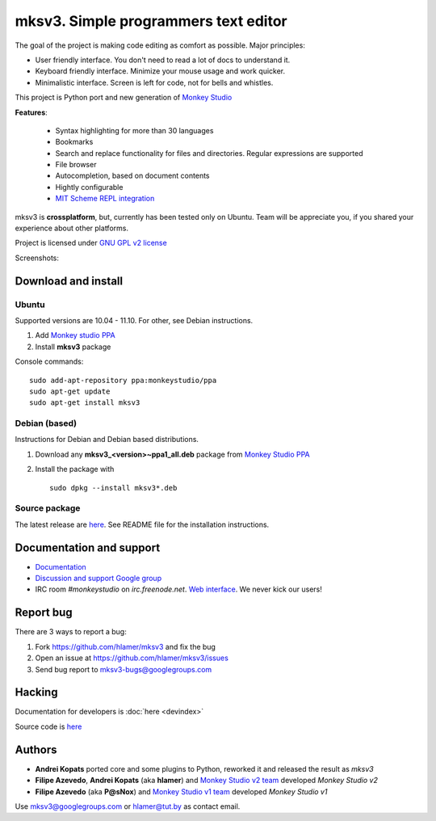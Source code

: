 mksv3. Simple programmers text editor
=====================================
.. image:: https://images-ssl.sourceforge.net/images/project-support.jpg
   :alt: Support this project
   :target: https://sourceforge.net/donate/index.php?group_id=163493 

The goal of the project is making code editing as comfort as possible. Major principles:

* User friendly interface. You don't need to read a lot of docs to understand it.
* Keyboard friendly interface. Minimize your mouse usage and work quicker.
* Minimalistic interface. Screen is left for code, not for bells and whistles.

This project is Python port and new generation of `Monkey Studio <http://monkeystudio.org>`_

**Features**:

 * Syntax highlighting for more than 30 languages
 * Bookmarks
 * Search and replace functionality for files and directories. Regular expressions are supported
 * File browser
 * Autocompletion, based on document contents
 * Hightly configurable
 * `MIT Scheme REPL integration <https://github.com/hlamer/mksv3/wiki/Scheme-support/>`_

mksv3 is **crossplatform**, but, currently has been tested only on Ubuntu. Team will be appreciate you, if you shared your experience about other platforms.

Project is licensed under `GNU GPL v2 license <http://www.gnu.org/licenses/gpl-2.0.html>`_

Screenshots:

.. raw:: html

        <table width="50%"><tr>
        <td>
            <a href="screenshots/main-ui.png"><img src="screenshots/main-ui-preview.png"/></a>
            UI
        </td>
        <td>
            <a href="screenshots/minimal.png"><img src="screenshots/minimal-preview.png"/></a>
            Minimalistic UI
        </td>
        <td>
            <a href="screenshots/search-replace.png"><img src="screenshots/search-replace-preview.png"/></a>
            Search and replace
        </td>
        </tr></table>


Download and install
""""""""""""""""""""

Ubuntu
^^^^^^
Supported versions are 10.04 - 11.10. For other, see Debian instructions.

#. Add `Monkey studio PPA <https://launchpad.net/~monkeystudio/+archive/ppa>`_
#. Install **mksv3** package

Console commands::

    sudo add-apt-repository ppa:monkeystudio/ppa
    sudo apt-get update
    sudo apt-get install mksv3

Debian (based)
^^^^^^^^^^^^^^
Instructions for Debian and Debian based distributions.

#. Download any **mksv3_<version>~ppa1_all.deb** package from `Monkey Studio PPA <https://launchpad.net/~monkeystudio/+archive/ppa/+packages>`_
#. Install the package with ::

    sudo dpkg --install mksv3*.deb


Source package
^^^^^^^^^^^^^^
The latest release are `here <https://github.com/hlamer/mksv3/tags>`_. See README file for the installation instructions.

Documentation and support
"""""""""""""""""""""""""

* `Documentation <https://github.com/hlamer/mksv3/wiki/Documentation-for-users>`_
* `Discussion and support Google group <http://groups.google.com/group/mksv3>`_
* IRC room *#monkeystudio* on *irc.freenode.net*. `Web interface <http://monkeystudio.org/irc>`_. We never kick our users!


Report bug
""""""""""
There are 3 ways to report a bug:

#. Fork https://github.com/hlamer/mksv3 and fix the bug
#. Open an issue at https://github.com/hlamer/mksv3/issues
#. Send bug report to mksv3-bugs@googlegroups.com

Hacking
"""""""
Documentation for developers is :doc:`here <devindex>`

Source code is `here <https://github.com/hlamer/mksv3>`_

Authors
"""""""
* **Andrei Kopats** ported core and some plugins to Python, reworked it and released the result as *mksv3*
* **Filipe Azevedo**, **Andrei Kopats** (aka **hlamer**) and `Monkey Studio v2 team <http://monkeystudio.org/team>`_ developed *Monkey Studio v2*
* **Filipe Azevedo** (aka **P@sNox**) and `Monkey Studio v1 team <http://monkeystudio.org/node/17>`_ developed *Monkey Studio v1*

Use mksv3@googlegroups.com or hlamer@tut.by as contact email.
